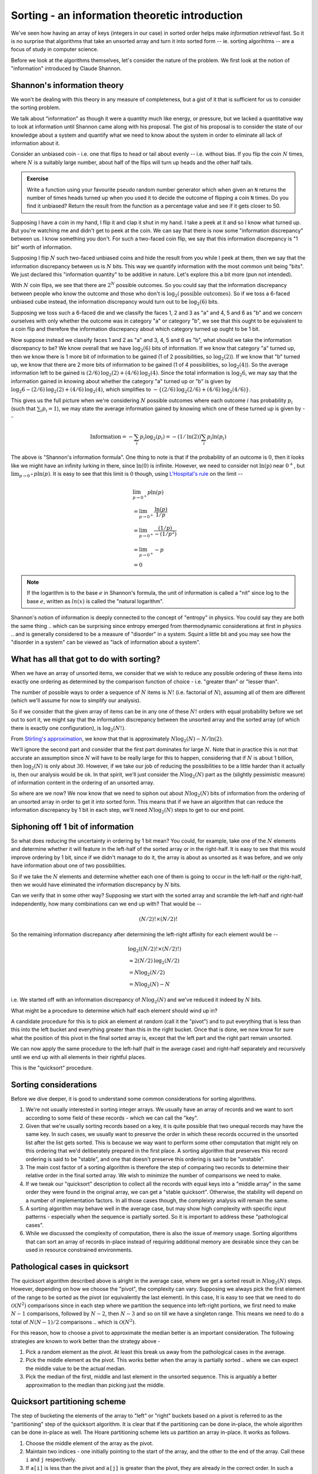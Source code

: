 Sorting - an information theoretic introduction
===============================================

We've seen how having an array of keys (integers in our case) in sorted order
helps make *information retrieval* fast. So it is no surprise that algorithms
that take an unsorted array and turn it into sorted form -- ie. sorting
algorihtms -- are a focus of study in computer science.

Before we look at the algorithms themselves, let's consider the nature of
the problem. We first look at the notion of "information" introduced by
Claude Shannon.

Shannon's information theory
----------------------------

We won't be dealing with this theory in any measure of completeness, but
a gist of it that is sufficient for us to consider the sorting problem.

We talk about "information" as though it were a quantity much like energy, or
pressure, but we lacked a quantitative way to look at information until Shannon
came along with his proposal. The gist of his proposal is to consider the state
of our knowledge about a system and quantify what we need to know about the
system in order to eliminate all lack of information about it.

Consider an unbiased coin - i.e. one that flips to head or tail about evenly --
i.e. without bias. If you flip the coin :math:`N` times, where :math:`N` is a
suitably large number, about half of the flips will turn up heads and the other
half tails.

.. admonition:: Exercise

   Write a function using your favourite pseudo random number generator which
   when given an ``N`` returns the number of times heads turned up when you
   used it to decide the outcome of flipping a coin ``N`` times. Do you find it
   unbiased? Return the result from the function as a percentage value and see
   if it gets closer to 50.

Supposing I have a coin in my hand, I flip it and clap it shut in my hand.
I take a peek at it and so I know what turned up. But you're watching me
and didn't get to peek at the coin. We can say that there is now some
"information discrepancy" between us. I know something you don't. For
such a two-faced coin flip, we say that this information discrepancy is
"1 bit" worth of information. 

Supposing I flip :math:`N` such two-faced unbiased coins and hide the result
from you while I peek at them, then we say that the information discrepancy
between us is :math:`N` bits. This way we quantify information with the most
common unit being "bits". We just declared this "information quantity" to be
additive in nature. Let's explore this a bit more (pun not intended).

With :math:`N` coin flips, we see that there are :math:`2^N` possible outcomes.
So you could say that the information discrepancy between people who know
the outcome and those who don't is :math:`\text{log}_2(\text{possible outcomes})`.
So if we toss a 6-faced unbiased cube instead, the information discrepancy would
turn out to be :math:`\text{log}_2(6)` bits.

Supposing we toss such a 6-faced die and we classify the faces 1, 2 and 3 as
"a" and 4, 5 and 6 as "b" and we concern ourselves with only whether the
outcome was in category "a" or category "b", we see that this ought to be
equivalent to a coin flip and therefore the information discrepancy about which
category turned up ought to be 1 bit.

Now suppose instead we classify faces 1 and 2 as "a" and 3, 4, 5 and 6 as "b",
what should we take the information discrepancy to be? We know overall that we
have :math:`\text{log}_2(6)` bits of information. If we know that category "a"
turned up, then we know there is 1 more bit of information to be gained (1 of 2
possibilities, so :math:`\text{log}_2(2)`).  If we know that "b" turned up, we
know that there are 2 more bits of information to be gained (1 of 4
possibilities, so :math:`\text{log}_2(4)`). So the average information left to
be gained is :math:`(2/6)\text{log}_2(2) + (4/6)\text{log}_2(4)`.
Since the total information is :math:`\text{log}_2{6}`, we may say that the
information gained in knowing about whether the category "a" turned up or
"b" is given by :math:`\text{log}_2{6} - (2/6)\text{log}_2(2) + (4/6)\text{log}_2(4)`,
which simplifies to :math:`-\{(2/6)\text{log}_2(2/6) + (4/6)\text{log}_2(4/6)\}`.

This gives us the full picture when we're considering :math:`N` possible
outcomes where each outcome :math:`i` has probability :math:`p_i` (such that
:math:`\sum_i{p_i}=1`), we may state the average information gained by knowing
which one of these turned up is given by --

.. math::

   \text{Information} = -\sum_i{p_i\text{log}_2(p_i)} = 
   -(1/\text{ln}(2))\sum_i{p_i\text{ln}(p_i)}

The above is "Shannon's information formula". One thing to note is that
if the probability of an outcome is :math:`0`, then it looks like we might
have an infinity lurking in there, since :math:`\text{ln}(0)` is infinite.
However, we need to consider not :math:`\text{ln(p)}` near :math:`0^+`, but
:math:`\lim_{p \to 0^+} {p\text{ln}(p)}`. It is easy to see that this
limit is :math:`0` though, using `L'Hospital's rule`_ on the limit --

.. math::

   & \lim_{p \to 0^+} {p\text{ln}(p)} \\
   & = \lim_{p \to 0^+} {\frac{\text{ln}(p)}{1/p}} \\
   & = \lim_{p \to 0^+} {\frac{(1/p)}{-(1/p^2)}} \\
   & = \lim_{p \to 0^+} {-p} \\
   & = 0

.. _L'Hospital's rule: https://en.wikipedia.org/wiki/L%27H%C3%B4pital%27s_rule

.. NOTE:: If the logarithm is to the base :math:`e` in Shannon's formula,
   the unit of information is called a "nit" since log to the base :math:`e`,
   written as :math:`ln(x)` is called the "natural logarithm".

Shannon's notion of information is deeply connected to the concept of "entropy"
in physics. You could say they are both the same thing .. which can be
surprising since entropy emerged from thermodynamic considerations at first in
physics .. and is generally considered to be a measure of "disorder" in a
system. Squint a little bit and you may see how the "disorder in a system" can
be viewed as "lack of information about a system".

What has all that got to do with sorting?
-----------------------------------------

When we have an array of unsorted items, we consider that we wish to reduce
any possible ordering of these items into exactly one ordering as determined
by the comparison function of choice - i.e. "greater than" or "lesser than".

The number of possible ways to order a sequence of :math:`N` items is
:math:`N!` (i.e. factorial of :math:`N`), assuming all of them are different
(which we'll assume for now to simplify our analysis).

So if we consider that the given array of items can be in any one of these :math:`N!`
orders with equal probability before we set out to sort it, we might say that
the information discrepancy between the unsorted array and the sorted array
(of which there is exactly one configuration), is :math:`\text{log}_2(N!)`.

From `Stirling's approximation`_, we know that that is approximately
:math:`N\text{log}_2(N) - N/\text{ln}(2)`.

We'll ignore the second part and consider that the first part dominates for
large :math:`N`.  Note that in practice this is not that accurate an assumption
since :math:`N` will have to be really large for this to happen, considering
that if :math:`N` is about 1 billion, then :math:`\text{log}_2(N)` is only
about :math:`30`. However, if we take our job of reducing the possibilities to
be a little harder than it actually is, then our analysis would be ok. In that
spirit, we'll just consider the :math:`N\text{log}_2(N)` part as the (slightly
pessimistic measure) of information content in the ordering of an unsorted
array.

So where are we now? We now know that we need to siphon out about
:math:`N\text{log}_2(N)` bits of information from the ordering of an unsorted
array in order to get it into sorted form. This means that if we have an
algorithm that can reduce the information discrepancy by 1 bit in each step,
we'll need :math:`N\text{log}_2(N)` steps to get to our end point.

Siphoning off 1 bit of information
----------------------------------

So what does reducing the uncertainty in ordering by 1 bit mean? You could, for
example, take one of the :math:`N` elements and determine whether it will
feature in the left-half of the sorted array or in the right-half.  It is easy
to see that this would improve ordering by 1 bit, since if we didn't manage to
do it, the array is about as unsorted as it was before, and we only have
information about one of two possibilities.

So if we take the :math:`N` elements and determine whether each one of them
is going to occur in the left-half or the right-half, then we would have
eliminated the information discrepancy by :math:`N` bits.

Can we verify that in some other way? Supposing we start with the sorted
array and scramble the left-half and right-half independently, how many
combinations can we end up with? That would be --

.. math::

   (N/2)! \times (N/2)!

So the remaining information discrepancy after determining the left-right
affinity for each element would be --

.. math::

   & \text{log}_2((N/2)! \times (N/2)!) \\
   & \approx 2 (N/2) \text{log}_2(N/2) \\
   & = N \text{log}_2(N/2) \\
   & = N\text{log}_2(N) - N

i.e. We started off with an information discrepancy of :math:`N\text{log}_2(N)`
and we've reduced it indeed by :math:`N` bits. 

What might be a procedure to determine which half each element should wind up in?

A candidate procedure for this is to pick an element at random (call it the
"pivot") and to put everything that is less than this into the left bucket and
everything greater than this in the right bucket. Once that is done, we now
know for sure what the position of this pivot in the final sorted array is,
except that the left part and the right part remain unsorted.

We can now apply the same procedure to the left-half (half in the average case)
and right-half separately and recursively until we end up with all elements
in their rightful places.

This is the "quicksort" procedure. 

Sorting considerations
----------------------

Before we dive deeper, it is good to understand some common considerations
for sorting algorithms. 

1. We're not usually interested in sorting integer arrays. We usually have
   an array of records and we want to sort according to some field of these
   records - which we can call the "key". 

2. Given that we're usually sorting records based on a key, it is quite
   possible that two unequal records may have the same key. In such cases, we
   usually want to preserve the order in which these records occurred in the
   unsorted list after the list gets sorted. This is because we way want to
   perform some other computation that might rely on this ordering that we'd
   deliberately prepared in the first place. A sorting algorithm that preserves
   this record ordering is said to be "stable", and one that doesn't preserve
   this ordering is said to be "unstable".

3. The main cost factor of a sorting algorithm is therefore the step of
   comparing two records to determine their relative order in the final sorted
   array. We wish to minimize the number of comparisons we need to make.

4. If we tweak our "quicksort" description to collect all the records
   with equal keys into a "middle array" in the same order they were found in 
   the original array, we can get a "stable quicksort". Otherwise, the stability
   will depend on a number of implementation factors. In all those cases though,
   the compleixty analysis will remain the same.

5. A sorting algorithm may behave well in the average case, but may show high
   complexity with specific input patterns - especially when the sequence is
   partially sorted. So it is important to address these "pathological cases".

6. While we discussed the complexity of computation, there is also the issue of
   memory usage. Sorting algorithms that can sort an array of records in-place
   instead of requiring additional memory are desirable since they can be used
   in resource constrained environments.

Pathological cases in quicksort
-------------------------------

The quicksort algorithm described above is alright in the average case, where
we get a sorted result in :math:`N\text{log}_2(N)` steps. However, depending on
how we choose the "pivot", the complexity can vary.  Supposing we always pick
the first element of the range to be sorted as the pivot (or equivalently the
last element). In this case, It is easy to see that we need to do
:math:`\mathcal{O}(N^2)` comparisons since in each step where we partition the
sequence into left-right portions, we first need to make :math:`N-1`
comparisons, followed by :math:`N-2`, then :math:`N-3` and so on till we have a
singleton range. This means we need to do a total of :math:`N(N-1)/2`
comparisons .. which is :math:`\mathcal{O}(N^2)`.

For this reason, how to choose a pivot to approximate the median better is an
important consideration. The following strategies are known to work better than
the strategy above -

1. Pick a random element as the pivot. At least this break us away from the
   pathological cases in the average.

2. Pick the middle element as the pivot. This works better when the array is
   partially sorted .. where we can expect the middle value to be the actual
   median.

3. Pick the median of the first, middle and last element in the unsorted
   sequence. This is arguably a better approximation to the median than
   picking just the middle.

Quicksort partitioning scheme
-----------------------------

The step of bucketing the elements of the array to "left" or "right" buckets
based on a pivot is referred to as the "partitioning" step of the quicksort
algorithm. It is clear that if the partitioning can be done in-place,
the whole algorithm can be done in-place as well. The Hoare partitioning
scheme lets us partition an array in-place. It works as follows.

1. Choose the middle element of the array as the pivot.

2. Maintain two indices - one initially pointing to the start of the array,
   and the other to the end of the array. Call these ``i`` and ``j`` 
   respectively.

3. If ``a[i]`` is less than the pivot and ``a[j]`` is greater than the pivot,
   they are already in the correct order. In such a case, we can step ``i``
   forward and ``j`` backward. We can keep doing this until the element
   at ``i`` or ``j`` is not in the correct place.

4. Once we locate an i/j pair that is in the wrong order, we swap them
   and continue as with step 3 again.

5. We repeat this procedure until i and j cross at which point we're done.

.. code-block:: C

   // Note that here the [i,j] forms an inclusive interval.
   int partition(int [] a, int pivot, int i, int j)
        //@requires i >= 0 && i < \length(a)
        //@requires j+1 >= i && j < \length(a)
        //@ensures leq(a, from, \result, pivot)
        //@ensures geq(a, \result, to, pivot) 
    {
        if (a[i] < pivot) { return partition(a, pivot, i+1, j); }

        if (a[j] > pivot) { return partition(a, pivot, i, j-1); }

        if (i >= j) { return j; }

        //@assert i < j && a[i] >= pivot && a[j] <= pivot
        swap(a, i, j);
        //@assert i < j && a[i] <= pivot && a[j] >= pivot
        return partition(a, pivot, i+1, j-1);
    }

    // Since all the recursive calls to partition there are in
    // the "tail position" - i.e. are the final calls, we can
    // translate that into a loop as ..
    int partition(int [] a, int pivot, int i, int j)
    {
        while (true) {
            while (a[i] < pivot) { i = i + 1; }

            while (a[j] > pivot) { j = j - 1; }

            if (i >= j) { return j; }

            swap(a, i, j);
            i = i + 1;
            j = j + 1;
        }
    }

    // The above is often expressed in C as shown below
    // where the initial i,j to be passed in are not
    // the indices of the first and last elements,  but
    // one before and one after.
    int partition(int [] a, int pivot, int from, int to) {
        int i = from-1;
        int j = to+1;
        while (true) {
            do {
                i++;
            } while (a[i] < pivot);

            do {
                j--;
            } while (a[j] > pivot);

            if (i >= j) { return j; }

            swap(a, i, j);
        }
    }

The return value ``k`` of the above partition function is used to
recursively step into quicksort-ing the left and right parts,
where the left consists of ``[from,k)`` and the right consists of
``[k,to]``. 

.. NOTE:: We're not guaranteed that ``k`` will point to a pivot-valued entry,
   so we need to include it in the recursive step.

.. admonition:: Exercise

   Complete the in-place quicksort using the above discussed Hoare
   partitioning scheme.

Merge sort
----------

Consider the problem of combining two sorted arrays of (roughly) equal length
into one sorted array that contains all the elements. It is easy to see how
this operation can be done in :math:`\mathcal{O}(N)` where :math:`N` is the
total number of elements. We can keep one index for each of the sub arrays, and
step through one at a time to determine each element of the result :math:`N`
element array.

Given some two such sorted arrays, the number of possible ways in which 
the process of combining them might have worked can be roughly thought of
as :math:`2^N` .. since for each element in the output, we might have to pick
from one of two possible input arrays. This tells us that this procedure
also reduces the information discrepancy by at most :math:`N` bits.

Let's make that argument more precise like we did for the quicksort
partitioning by starting with the actual count of possibilities. If we have two
sorted arrays of length :math:`N/2` (say :math:`A` and :math:`B`) and we want
to count the number of ways in which we can construct a merged array where the
ordering of the individual subsequences is preserved while otherwise choosing
in arbitrary ways between the two arrays, what we need to do is to create an
intermediate :math:`N` element binary array where half the elements are
:math:`0` and the other half are :math:`1` and count the number of ways we can
permute this. Once we have such an array, we can walk through it and pick the
next element of the merged array from :math:`A` if we see a :math:`0` and from
:math:`B` if we see a :math:`1`, so counting the permutations of the binary
array would yield the same number as the number of ways we can merge the two
sorted subarrays. The number of ways to permute such a binary array is
:math:`\frac{N!}{(N/2)! \times (N/2)!}`.  So the information discrepancy resolved
in such a merge is the logarithm of that --

.. math::

   & = \text{log}_2\left(\frac{N!}{(N/2)! \times (N/2)!}\right) \text{ bits }\\
   & = \text{log}_2(N!) - 2 \times \text{log}_2((N/2)!)  \text{ bits }\\
   & \approx N\text{log}_2(N) - \frac{N}{\text{ln}(2)} - 2 \times ((N/2)\text{log}_2(N/2) - \frac{N/2}{\text{ln}(2)}) \\
   & = N\text{log}_2(N) - \frac{N}{\text{ln}(2)} - (N\text{log}_2(N) - N - \frac{N}{\text{ln}(2)}) \\
   & = N \text{ bits }

Once we implement such a merge step in linear time, we can come up
with a sorting algorithm based on recursively applying this step
as follows --

1. Divide the given array into two roughly equal halves.

2. Sort the left and right halves recursively.

3. Combine the sorted left/right halves using the linear merge step.

Note that in this case, we're doing things the other way around to quicksort,
where we split first and then recursively sorted the split parts. Here we
recurse into the sorting first and finally merge the sorted arrays. the
terminating condition of the sort of course is that once we hit a 1-element
array, there is no sorting left to be done and we can just return.

.. admonition:: Exercise

   Write a function that performs the linear merge step for two given
   sorted arrays and writes the merged result into a third given array::

        void merge(int [] left, int nleft, int [] right, int nright, int [] result);

This mergesort is again :math:`\mathcal{O}(N\text{log}(N))` in complexity since
we can at most continue the "divide into two halves" procedure
:math:`\text{log}_2(N)` times, but that is its **worst case** complexity,
**unlike** quicksort. This is because we're always guaranteed to have a roughly
equal division step unlike quicksort where the balance of the division is
dependent on the choice of pivot. 

Merge sort is also useful in other ways --

1. If we have multiple processors available, the tasks of sorting the 
   left and right halves can be independently done by the processors,
   unlike the pivot split step in quicksort. i.e. mergesort can exploit
   parallelism to gain additional (constant factor) speed up.

2. If the data we need to sort cannot fit into main memory, then
   mergesort can be useful to split the data into chunks that do fit into
   RAM, sort them in RAM and finally combine them into the result
   on disk storage.

.. admonition:: Question

   Can you think of how the merge step can be implemented without requiring
   additional memory?

.. _Stirling's approximation: https://en.wikipedia.org/wiki/Stirling%27s_approximation





